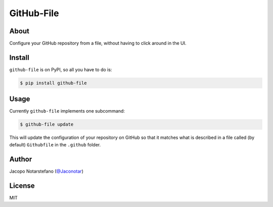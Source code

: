 =============
 GitHub-File
=============

.. image:: https://travis-ci.org/jacquerie/github-file.svg?branch=master
    :target: https://travis-ci.org/jacquerie/github-file

.. image:: https://coveralls.io/repos/github/jacquerie/github-file/badge.svg?branch=master
    :target: https://coveralls.io/github/jacquerie/github-file?branch=master


About
=====

Configure your GitHub repository from a file, without having to click around in
the UI.


Install
=======

``github-file`` is on PyPI, so all you have to do is:

.. code-block:: console

    $ pip install github-file


Usage
=====

Currently ``github-file`` implements one subcommand:

.. code-block:: console

    $ github-file update

This will update the configuration of your repository on GitHub so that it
matches what is described in a file called (by default) ``Githubfile`` in the
``.github`` folder.


Author
======

Jacopo Notarstefano (`@Jaconotar`_)

.. _`@Jaconotar`: https://twitter.com/Jaconotar


License
=======

MIT
